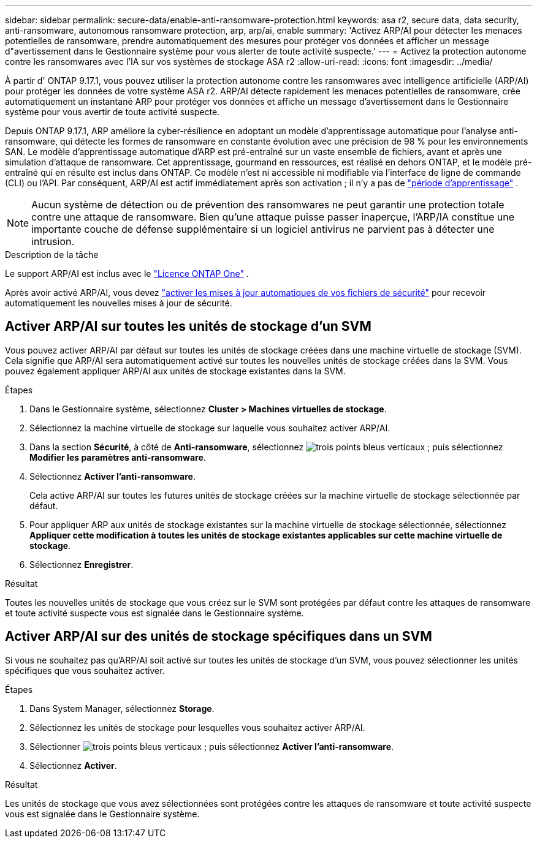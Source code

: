---
sidebar: sidebar 
permalink: secure-data/enable-anti-ransomware-protection.html 
keywords: asa r2, secure data, data security, anti-ransomware, autonomous ransomware protection, arp, arp/ai, enable 
summary: 'Activez ARP/AI pour détecter les menaces potentielles de ransomware, prendre automatiquement des mesures pour protéger vos données et afficher un message d"avertissement dans le Gestionnaire système pour vous alerter de toute activité suspecte.' 
---
= Activez la protection autonome contre les ransomwares avec l'IA sur vos systèmes de stockage ASA r2
:allow-uri-read: 
:icons: font
:imagesdir: ../media/


[role="lead"]
À partir d' ONTAP 9.17.1, vous pouvez utiliser la protection autonome contre les ransomwares avec intelligence artificielle (ARP/AI) pour protéger les données de votre système ASA r2. ARP/AI détecte rapidement les menaces potentielles de ransomware, crée automatiquement un instantané ARP pour protéger vos données et affiche un message d'avertissement dans le Gestionnaire système pour vous avertir de toute activité suspecte.

Depuis ONTAP 9.17.1, ARP améliore la cyber-résilience en adoptant un modèle d'apprentissage automatique pour l'analyse anti-ransomware, qui détecte les formes de ransomware en constante évolution avec une précision de 98 % pour les environnements SAN. Le modèle d'apprentissage automatique d'ARP est pré-entraîné sur un vaste ensemble de fichiers, avant et après une simulation d'attaque de ransomware. Cet apprentissage, gourmand en ressources, est réalisé en dehors ONTAP, et le modèle pré-entraîné qui en résulte est inclus dans ONTAP. Ce modèle n'est ni accessible ni modifiable via l'interface de ligne de commande (CLI) ou l'API. Par conséquent, ARP/AI est actif immédiatement après son activation ; il n'y a pas de link:https://docs.netapp.com/us-en/ontap/anti-ransomware/index.html#learning-and-active-modes["période d'apprentissage"^] .


NOTE: Aucun système de détection ou de prévention des ransomwares ne peut garantir une protection totale contre une attaque de ransomware. Bien qu'une attaque puisse passer inaperçue, l'ARP/IA constitue une importante couche de défense supplémentaire si un logiciel antivirus ne parvient pas à détecter une intrusion.

.Description de la tâche
Le support ARP/AI est inclus avec le link:https://kb.netapp.com/onprem/ontap/os/ONTAP_9.10.1_and_later_licensing_overview["Licence ONTAP One"] .

Après avoir activé ARP/AI, vous devez link:../administer/update-firmware.html#enable-automatic-updates["activer les mises à jour automatiques de vos fichiers de sécurité"] pour recevoir automatiquement les nouvelles mises à jour de sécurité.



== Activer ARP/AI sur toutes les unités de stockage d'un SVM

Vous pouvez activer ARP/AI par défaut sur toutes les unités de stockage créées dans une machine virtuelle de stockage (SVM). Cela signifie que ARP/AI sera automatiquement activé sur toutes les nouvelles unités de stockage créées dans la SVM. Vous pouvez également appliquer ARP/AI aux unités de stockage existantes dans la SVM.

.Étapes
. Dans le Gestionnaire système, sélectionnez *Cluster > Machines virtuelles de stockage*.
. Sélectionnez la machine virtuelle de stockage sur laquelle vous souhaitez activer ARP/AI.
. Dans la section *Sécurité*, à côté de *Anti-ransomware*, sélectionnez image:icon_kabob.gif["trois points bleus verticaux"] ; puis sélectionnez *Modifier les paramètres anti-ransomware*.
. Sélectionnez *Activer l'anti-ransomware*.
+
Cela active ARP/AI sur toutes les futures unités de stockage créées sur la machine virtuelle de stockage sélectionnée par défaut.

. Pour appliquer ARP aux unités de stockage existantes sur la machine virtuelle de stockage sélectionnée, sélectionnez *Appliquer cette modification à toutes les unités de stockage existantes applicables sur cette machine virtuelle de stockage*.
. Sélectionnez *Enregistrer*.


.Résultat
Toutes les nouvelles unités de stockage que vous créez sur le SVM sont protégées par défaut contre les attaques de ransomware et toute activité suspecte vous est signalée dans le Gestionnaire système.



== Activer ARP/AI sur des unités de stockage spécifiques dans un SVM

Si vous ne souhaitez pas qu'ARP/AI soit activé sur toutes les unités de stockage d'un SVM, vous pouvez sélectionner les unités spécifiques que vous souhaitez activer.

.Étapes
. Dans System Manager, sélectionnez *Storage*.
. Sélectionnez les unités de stockage pour lesquelles vous souhaitez activer ARP/AI.
. Sélectionner image:icon_kabob.gif["trois points bleus verticaux"] ; puis sélectionnez *Activer l'anti-ransomware*.
. Sélectionnez *Activer*.


.Résultat
Les unités de stockage que vous avez sélectionnées sont protégées contre les attaques de ransomware et toute activité suspecte vous est signalée dans le Gestionnaire système.
